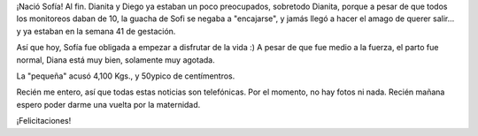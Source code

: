 .. title: Sofía! Welcome to the real world
.. slug: sof-a-welcome-to-the-real-world
.. date: 2006-11-07 22:51:04 UTC-03:00
.. tags: General
.. category: 
.. link: 
.. description: 
.. type: text
.. author: cHagHi
.. from_wp: True

¡Nació Sofía! Al fin. Dianita y Diego ya estaban un poco preocupados,
sobretodo Dianita, porque a pesar de que todos los monitoreos daban de
10, la guacha de Sofi se negaba a "encajarse", y jamás llegó a hacer el
amago de querer salir... y ya estaban en la semana 41 de gestación.

Así que hoy, Sofía fue obligada a empezar a disfrutar de la vida :) A
pesar de que fue medio a la fuerza, el parto fue normal, Diana está muy
bien, solamente muy agotada.

La "pequeña" acusó 4,100 Kgs., y 50ypico de centímentros.

Recién me entero, así que todas estas noticias son telefónicas. Por el
momento, no hay fotos ni nada. Recién mañana espero poder darme una
vuelta por la maternidad.

¡Felicitaciones!

